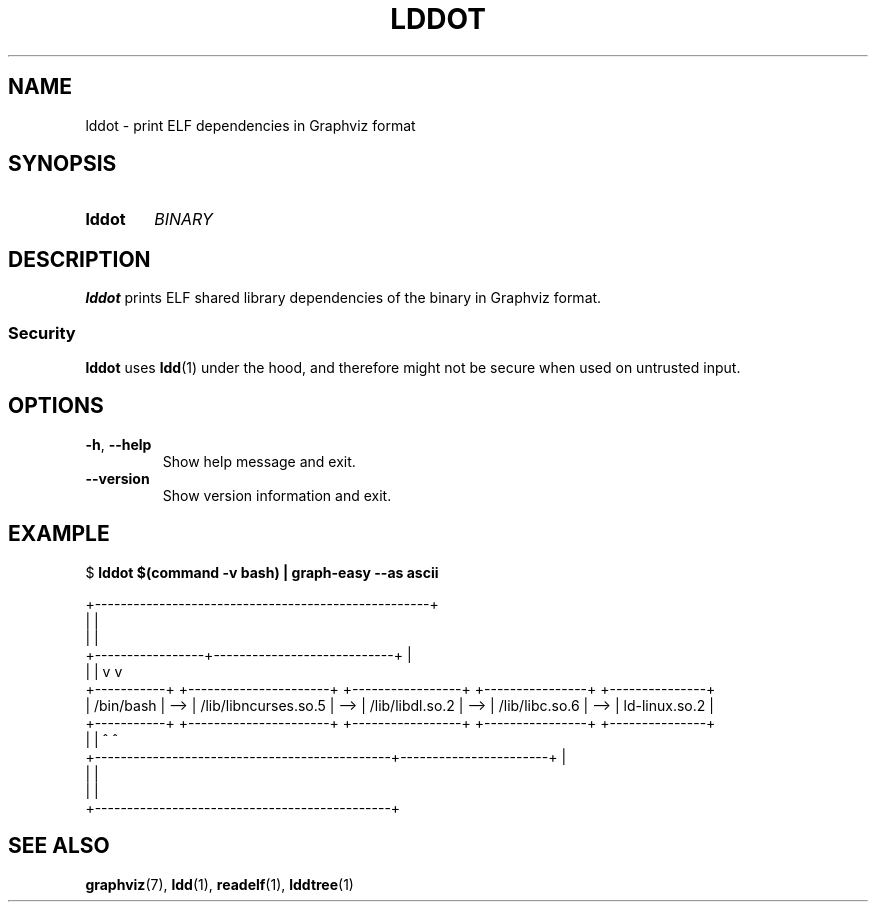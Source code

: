 .\" Copyright © 2019 Jakub Wilk <jwilk@jwilk.net>
.\" SPDX-License-Identifier: MIT

.TH LDDOT 1 2019-03-14 "lddot 0.2.1" ""
.SH NAME
lddot \- print ELF dependencies in Graphviz format
.SH SYNOPSIS
.SY lddot
.I BINARY
.YS
.SH DESCRIPTION
.B lddot
prints ELF shared library dependencies of the binary in Graphviz format.
.SS Security
.B lddot
uses
.BR ldd (1)
under the hood,
and therefore might not be secure when used on untrusted input.
.SH OPTIONS
.TP
.BR \-h ", " \-\-help
Show help message and exit.
.TP
.B \-\-version
Show version information and exit.
.SH EXAMPLE
.EX
$ \fBlddot $(command \-v bash) | graph\-easy \-\-as ascii\fP

                    +\-\-\-\-\-\-\-\-\-\-\-\-\-\-\-\-\-\-\-\-\-\-\-\-\-\-\-\-\-\-\-\-\-\-\-\-\-\-\-\-\-\-\-\-\-\-\-\-\-\-\-\-+
                    |                                                    |
                    |                                                    |
  +\-\-\-\-\-\-\-\-\-\-\-\-\-\-\-\-\-+\-\-\-\-\-\-\-\-\-\-\-\-\-\-\-\-\-\-\-\-\-\-\-\-\-\-\-\-+                       |
  |                 |                            v                       v
+\-\-\-\-\-\-\-\-\-\-\-+     +\-\-\-\-\-\-\-\-\-\-\-\-\-\-\-\-\-\-\-\-\-\-+     +\-\-\-\-\-\-\-\-\-\-\-\-\-\-\-\-\-+     +\-\-\-\-\-\-\-\-\-\-\-\-\-\-\-\-+     +\-\-\-\-\-\-\-\-\-\-\-\-\-\-\-+
| /bin/bash | \-\-> | /lib/libncurses.so.5 | \-\-> | /lib/libdl.so.2 | \-\-> | /lib/libc.so.6 | \-\-> | ld\-linux.so.2 |
+\-\-\-\-\-\-\-\-\-\-\-+     +\-\-\-\-\-\-\-\-\-\-\-\-\-\-\-\-\-\-\-\-\-\-+     +\-\-\-\-\-\-\-\-\-\-\-\-\-\-\-\-\-+     +\-\-\-\-\-\-\-\-\-\-\-\-\-\-\-\-+     +\-\-\-\-\-\-\-\-\-\-\-\-\-\-\-+
  |                                              |                       ^                      ^
  +\-\-\-\-\-\-\-\-\-\-\-\-\-\-\-\-\-\-\-\-\-\-\-\-\-\-\-\-\-\-\-\-\-\-\-\-\-\-\-\-\-\-\-\-\-\-+\-\-\-\-\-\-\-\-\-\-\-\-\-\-\-\-\-\-\-\-\-\-\-+                      |
                                                 |                                              |
                                                 |                                              |
                                                 +\-\-\-\-\-\-\-\-\-\-\-\-\-\-\-\-\-\-\-\-\-\-\-\-\-\-\-\-\-\-\-\-\-\-\-\-\-\-\-\-\-\-\-\-\-\-+
.EE
.SH SEE ALSO
.BR graphviz (7),
.BR ldd (1),
.BR readelf (1),
.BR lddtree (1)
